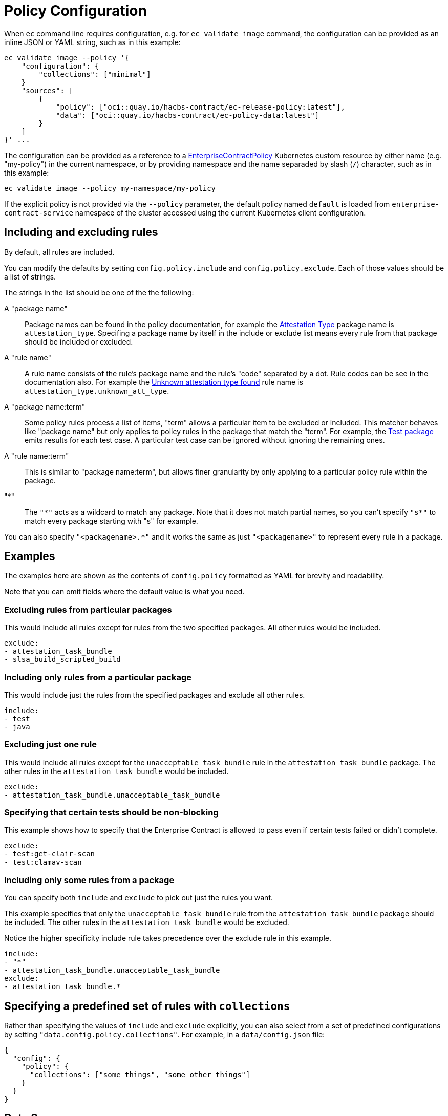 = Policy Configuration

When `ec` command line requires configuration, e.g. for `ec validate image`
command, the configuration can be provided as an inline JSON or YAML string,
such as in this example:

[,bash]
----
ec validate image --policy '{
    "configuration": {
        "collections": ["minimal"]
    }
    "sources": [
        {
            "policy": ["oci::quay.io/hacbs-contract/ec-release-policy:latest"],
            "data": ["oci::quay.io/hacbs-contract/ec-policy-data:latest"]
        }
    ]
}' ...
----

The configuration can be provided as a reference to a
xref:ecc:ROOT:reference.adoc[EnterpriseContractPolicy] Kubernetes custom
resource by either name (e.g. "my-policy") in the current namespace, or by
providing namespace and the name separaded by slash (`/`) character, such as in
this example:

[,bash]
----
ec validate image --policy my-namespace/my-policy
----

If the explicit policy is not provided via the `--policy` parameter, the default
policy named `default` is loaded from `enterprise-contract-service` namespace of
the cluster accessed using the current Kubernetes client configuration.

== Including and excluding rules

By default, all rules are included.

You can modify the defaults by setting `config.policy.include` and
`config.policy.exclude`. Each of those values should be a list of strings.

The strings in the list should be one of the the following:

A "package name"::

Package names can be found in the policy documentation, for example the
xref:ec-policies:ROOT:release_policy.adoc#attestation_type_package[Attestation Type] package
name is `attestation_type`. Specifing a package name by itself in the include
or exclude list means every rule from that package should be included or
excluded.

A "rule name"::

A rule name consists of the rule's package name and the rule's "code" separated
by a dot. Rule codes can be see in the documentation also. For example the
xref:ec-policies:ROOT:release_policy.adoc#attestation_type__unknown_att_type[Unknown attestation type found] rule
name is `attestation_type.unknown_att_type`.

A "package name:term"::

Some policy rules process a list of items, "term" allows a particular item to
be excluded or included. This matcher behaves like "package name" but only
applies to policy rules in the package that match the "term". For example, the
xref:ec-policies:ROOT:release_policy.adoc#test_package[Test package] emits results for each
test case. A particular test case can be ignored without ignoring the remaining
ones.

A "rule name:term"::

This is similar to "package name:term", but allows finer granularity by only
applying to a particular policy rule within the package.

"*"::

The `"\*"` acts as a wildcard to match any package. Note that it does not match
partial names, so you can't specify `"s*"` to match every package starting with
"s" for example.

You can also specify `"<packagename>.*"` and it works the same as just
`"<packagename>"` to represent every rule in a package.

== Examples

The examples here are shown as the contents of `config.policy` formatted as
YAML for brevity and readability.

Note that you can omit fields where the default value is what you need.

=== Excluding rules from particular packages

This would include all rules except for rules from the two specified packages.
All other rules would be included.

[source,yaml]
----
exclude:
- attestation_task_bundle
- slsa_build_scripted_build
----

=== Including only rules from a particular package

This would include just the rules from the specified packages and exclude all
other rules.

[source,yaml]
----
include:
- test
- java
----

=== Excluding just one rule

This would include all rules except for the `unacceptable_task_bundle` rule in
the `attestation_task_bundle` package. The other rules in the
`attestation_task_bundle` would be included.

[source,yaml]
----
exclude:
- attestation_task_bundle.unacceptable_task_bundle
----

=== Specifying that certain tests should be non-blocking

This example shows how to specify that the Enterprise Contract is allowed to
pass even if certain tests failed or didn't complete.

[source,yaml]
----
exclude:
- test:get-clair-scan
- test:clamav-scan
----

=== Including only some rules from a package

You can specify both `include` and `exclude` to pick out just the
rules you want.

This example specifies that only the `unacceptable_task_bundle` rule from the
`attestation_task_bundle` package should be included. The other rules in the
`attestation_task_bundle` would be excluded.

Notice the higher specificity include rule takes precedence over the exclude
rule in this example.

[source,yaml]
----
include:
- "*"
- attestation_task_bundle.unacceptable_task_bundle
exclude:
- attestation_task_bundle.*
----

== Specifying a predefined set of rules with `collections`

Rather than specifying the values of `include` and `exclude`
explicitly, you can also select from a set of predefined configurations by
setting `"data.config.policy.collections"`. For example, in a `data/config.json`
file:

[source,json]
----
{
  "config": {
    "policy": {
      "collections": ["some_things", "some_other_things"]
    }
  }
}
----

== Data Sources

Some of the Enterprise Contract policy rules, defined in the ec-policies git
repository, rely on certain data values when evaluated. For example, a policy
rule exists to ensure all the parent container images used during the build
process have been retrieved from an acceptable registry. The list of acceptable
registries is a data value. This type of data is called Rule Data.

In addition to policy rules, the ec-policies git repository also defines values
for Rule Data, see
xref:ec-policies:ROOT:attachment$rule_data.yml[rule_data.yml]
. As a user, you can provide a custom data source with modified Rule Data
allowing the same policy rules to be used to best fit your use cases.

There are different ways to create a custom data source. The simplest form is to
fork the ec-policies git repository and change the values of
`data/rule_data.yml` in your fork. Then, simply provide your fork as a data
source. For example:

[source,json]
----
{
  "sources": [
    {
      "policy": [
        "git::https://github.com/hacbs-contract/ec-policies.git//policy"
      ],
      "data": [
        "git::https://github.com/lcarva/ec-policies.git//data"
      ]
    }
  ]
}
----

It is also possible to provide an link:https://www.conftest.dev/sharing/[OPA bundle]
as a data source, for example:

[source,json]
----
{
  "sources": [
    {
      "policy": [
        "git::https://github.com/hacbs-contract/ec-policies.git//policy"
      ],
      "data": [
        "oci::quay.io/lucarval/policy-data:latest"
      ]
    }
  ]
}
----

NOTE: If the data source contains policy rules, those will be ignored.

NOTE: If you replace the default data source entirely, you must provide the full set of required data values.
These are all the values defined in
xref:ec-policies:ROOT:attachment$rule_data.yml[data/rule_data.yml] and
xref:ec-policies:ROOT:attachment$acceptable_tekton_bundles.yml[data/acceptable_tekton_bundles.yml].

NOTE: It's also possible to add an additional data source containing rule data
defined under the `rule_data_custom` top level key. Data under this key will
take precedence over data defined under the `rule_data` top level key. So, for
example you could use the default data source and still define your own values
for `allowed_registry_prefixes` by adding a second data source that includes
a file such as:

[source,yaml]
----
rule_data_custom:
  allowed_registry_prefixes:
    - trusted-registry.io/trusted-images/
    - docker.io/acme-company/
----

